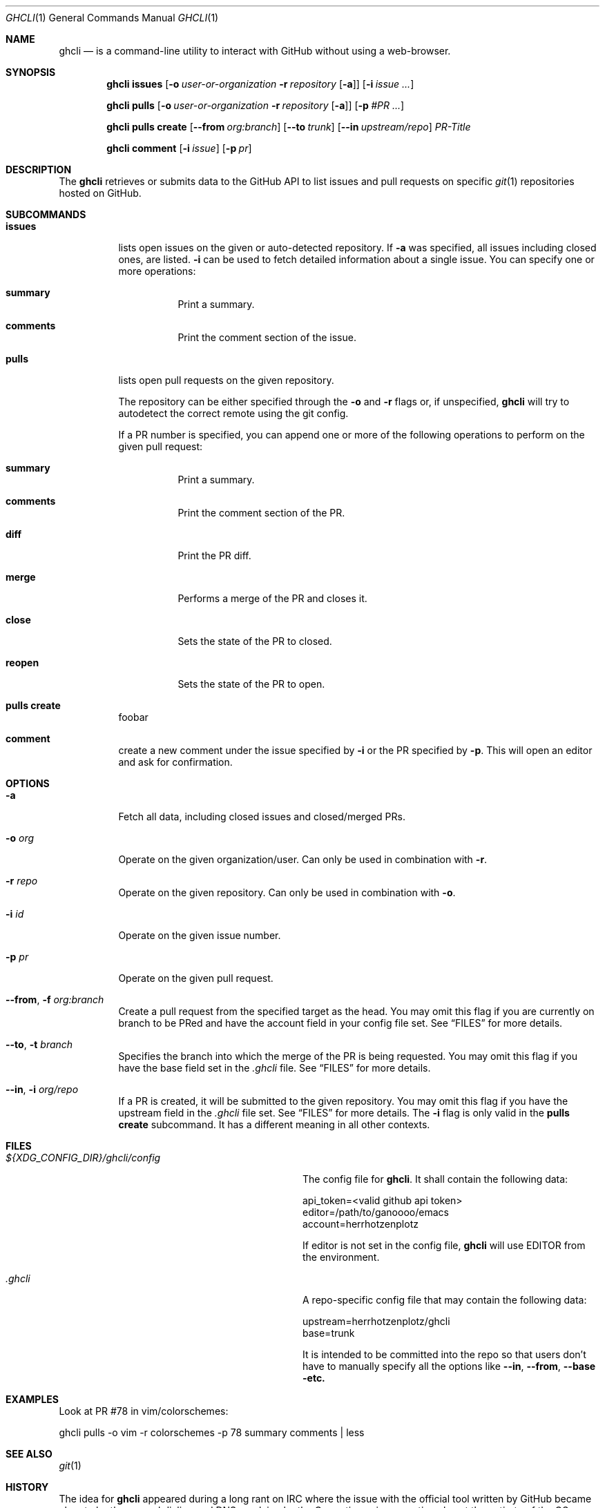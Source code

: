 .Dd $Mdocdate$
.Dt GHCLI 1
.Os
.Sh NAME
.Nm ghcli
.Nd is a command-line utility to interact with GitHub without using a web-browser.
.Sh SYNOPSIS

.Nm
.Cm issues
.Op Fl o Ar user-or-organization Fl r Ar repository Op Fl a
.Op Fl i Ar issue Ar ...

.Nm
.Cm pulls
.Op Fl o Ar user-or-organization Fl r Ar repository Op Fl a
.Op Fl p Ar #PR Ar ...

.Nm
.Cm pulls create
.Op Fl -from Ar org:branch
.Op Fl -to Ar trunk
.Op Fl -in Ar upstream/repo
.Ar PR-Title

.Nm
.Cm comment
.Op Fl i Ar issue
.Op Fl p Ar pr

.Sh DESCRIPTION
The
.Nm
retrieves or submits data to the GitHub API to list issues and
pull requests on specific
.Xr git 1
repositories hosted on GitHub.

.Sh SUBCOMMANDS
.Bl -tag -width indent

.It Cm issues
lists open issues on the given or auto-detected repository.
If
.Fl a
was specified, all issues including closed ones, are listed.
.Fl i
can be used to fetch detailed information about a single issue.
You can specify one or more operations:

.Bl -tag -width indent
.It Cm summary
Print a summary.
.It Cm comments
Print the comment section of the issue.
.El

.It Cm pulls
lists open pull requests on the given repository.

The repository can be either specified through the
.Fl o
and
.Fl r
flags or, if unspecified,
.Nm
will try to autodetect the correct remote using the git config.

If a PR number is specified, you can append one or more of the
following operations to perform on the given pull request:

.Bl -tag -width indent
.It Cm summary
Print a summary.
.It Cm comments
Print the comment section of the PR.
.It Cm diff
Print the PR diff.
.It Cm merge
Performs a merge of the PR and closes it.
.It Cm close
Sets the state of the PR to closed.
.It Cm reopen
Sets the state of the PR to open.
.El

.It Cm pulls create
foobar

.It Cm comment
create a new comment under the issue specified by
.Fl i
or the PR specified by
.Fl p .
This will open an editor and ask for confirmation.

.El

.Sh OPTIONS
.Bl -tag -width indent

.It Fl a
Fetch all data, including closed issues and closed/merged PRs.

.It Fl o Ar org
Operate on the given organization/user.
Can only be used in combination with
.Fl r .

.It Fl r Ar repo
Operate on the given repository.
Can only be used in combination with
.Fl o .

.It Fl i Ar id
Operate on the given issue number.

.It Fl p Ar pr
Operate on the given pull request.

.It Fl -from , Fl f Ar org:branch
Create a pull request from the specified target as the head. You may
omit this flag if you are currently on branch to be PRed and have the
account field in your config file set. See
.Sx FILES
for more details.

.It Fl -to , Fl t Ar branch
Specifies the branch into which the merge of the PR is being
requested. You may omit this flag if you have the base field set
in the
.Pa .ghcli
file. See
.Sx FILES
for more details.

.It Fl -in , Fl i Ar org/repo
If a PR is created, it will be submitted to the given repository. You
may omit this flag if you have the upstream field in the
.Pa .ghcli
file set. See
.Sx FILES
for more details.
The
.Fl i
flag is only valid in the
.Cm pulls create
subcommand. It has a different meaning in all other contexts.


.El

.\" .Sh IMPLEMENTATION NOTES
.\" Not used in OpenBSD.
.\" .Sh ENVIRONMENT
.\" For sections 1, 6, 7, and 8 only.
.Sh FILES
.Bl -tag -width ${XDG_CONFIG_DIR}/ghcli/config -compact

.It Pa ${XDG_CONFIG_DIR}/ghcli/config
The config file for
.Nm .
It shall contain the following data:

.Bd -literal
api_token=<valid github api token>
editor=/path/to/ganoooo/emacs
account=herrhotzenplotz
.Ed

If editor is not set in the config file,
.Nm
will use
.Ev EDITOR
from the environment.

.It Pa .ghcli
A repo-specific config file that may contain the following data:
.Bd -literal
upstream=herrhotzenplotz/ghcli
base=trunk
.Ed

It is intended to be committed into the repo so that users don't have
to manually specify all the options like
.Fl -in ,
.Fl -from ,
.Fl -base etc.

.El


.\" .Sh EXIT STATUS
.\" For sections 1, 6, and 8 only.
.Sh EXAMPLES
Look at PR #78 in vim/colorschemes:

ghcli pulls -o vim -r colorschemes -p 78 summary comments | less

.\" .Sh DIAGNOSTICS
.\" For sections 1, 4, 6, 7, 8, and 9 printf/stderr messages only.

.Sh SEE ALSO
.Xr git 1

.\" .Sh STANDARDS
.Sh HISTORY
The idea for
.Nm
appeared during a long rant on IRC where the issue with the official
tool written by GitHub became clear to be the manual dialing and DNS
resolving by the Go runtime, circumventing almost the entirety of the
OS TCP/IP stack and leaking sensitive information when using Tor.

Implementation started in October 2021 with the goal of having a
decent, sufficiently portable and secure version of a cli utility to
interact with the GitHub world without using the horrible web
interface.

.Sh AUTHORS
.An Nico Sonack aka. herrhotzenplotz Aq Mt nsonack@outlook.com
.\" .Sh CAVEATS

.Sh BUGS
Yes. It is software.

Please report issues preferably via e-mail or on GitHub.

.Sh SECURITY CONSIDERATIONS
It is written in C. If it were written in Rust, it would have been
much safer.
